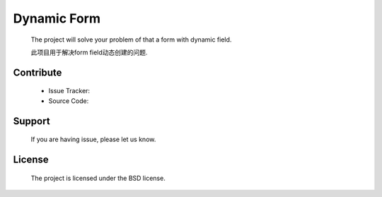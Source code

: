 Dynamic Form
====================
  
  The project will solve your problem of that a form with dynamic field.

  此项目用于解决form field动态创建的问题.


Contribute
--------------------

  + Issue Tracker:

  + Source Code:


Support
--------------------

  If you are having issue, please let us know.



License
--------------------

  The project is licensed under the BSD license.



